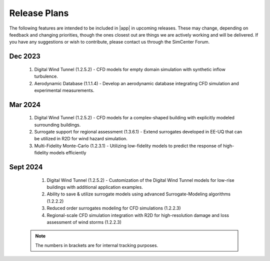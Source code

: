 .. _lbl-future_we:

.. role:: blue

*************
Release Plans
*************

The following features are intended to be included in |app|  in upcoming releases. These may change, depending on feedback and changing priorities, though the ones closest out are things we are actively working and will be delivered. If you have any suggestions or wish to contribute, please contact us through the SimCenter Forum.

      
Dec 2023
----------
   #. Digital Wind Tunnel (1.2.5.2) - CFD models for empty domain simulation with synthetic inflow turbulence. 
   #. Aerodynamic Database (1.1.1.4) - Develop an aerodynamic database integrating CFD simulation and experimental measurements.

      
Mar 2024
----------
   #. Digital Wind Tunnel (1.2.5.2) - CFD models for a complex-shaped building with explicitly modeled surrounding buildings. 
   #. Surrogate support for regional assessment (1.3.6.1) - Extend surrogates developed in EE-UQ that can be utilized in R2D for wind hazard simulation.
   #. Multi-Fidelity Monte-Carlo (1.2.3.1) - Utilizing low-fidelity models to predict the response of high-fidelity models efficiently

Sept 2024
---------
   #.  Digital Wind Tunnel (1.2.5.2) - Customization of the Digital Wind Tunnel models for low-rise buildings with additional application examples. 
   #.  Ability to save & utilize surrogate models using advanced Surrogate-Modeling algorithms (1.2.2.2)
   #.  Reduced order surrogates modeling for CFD simulations (1.2.2.3)        
   #.  Regional-scale CFD simulation integration with R2D for high-resolution damage and loss assessment of wind storms (1.2.2.3)        

 .. note::

    The numbers in brackets are for internal tracking purposes.
